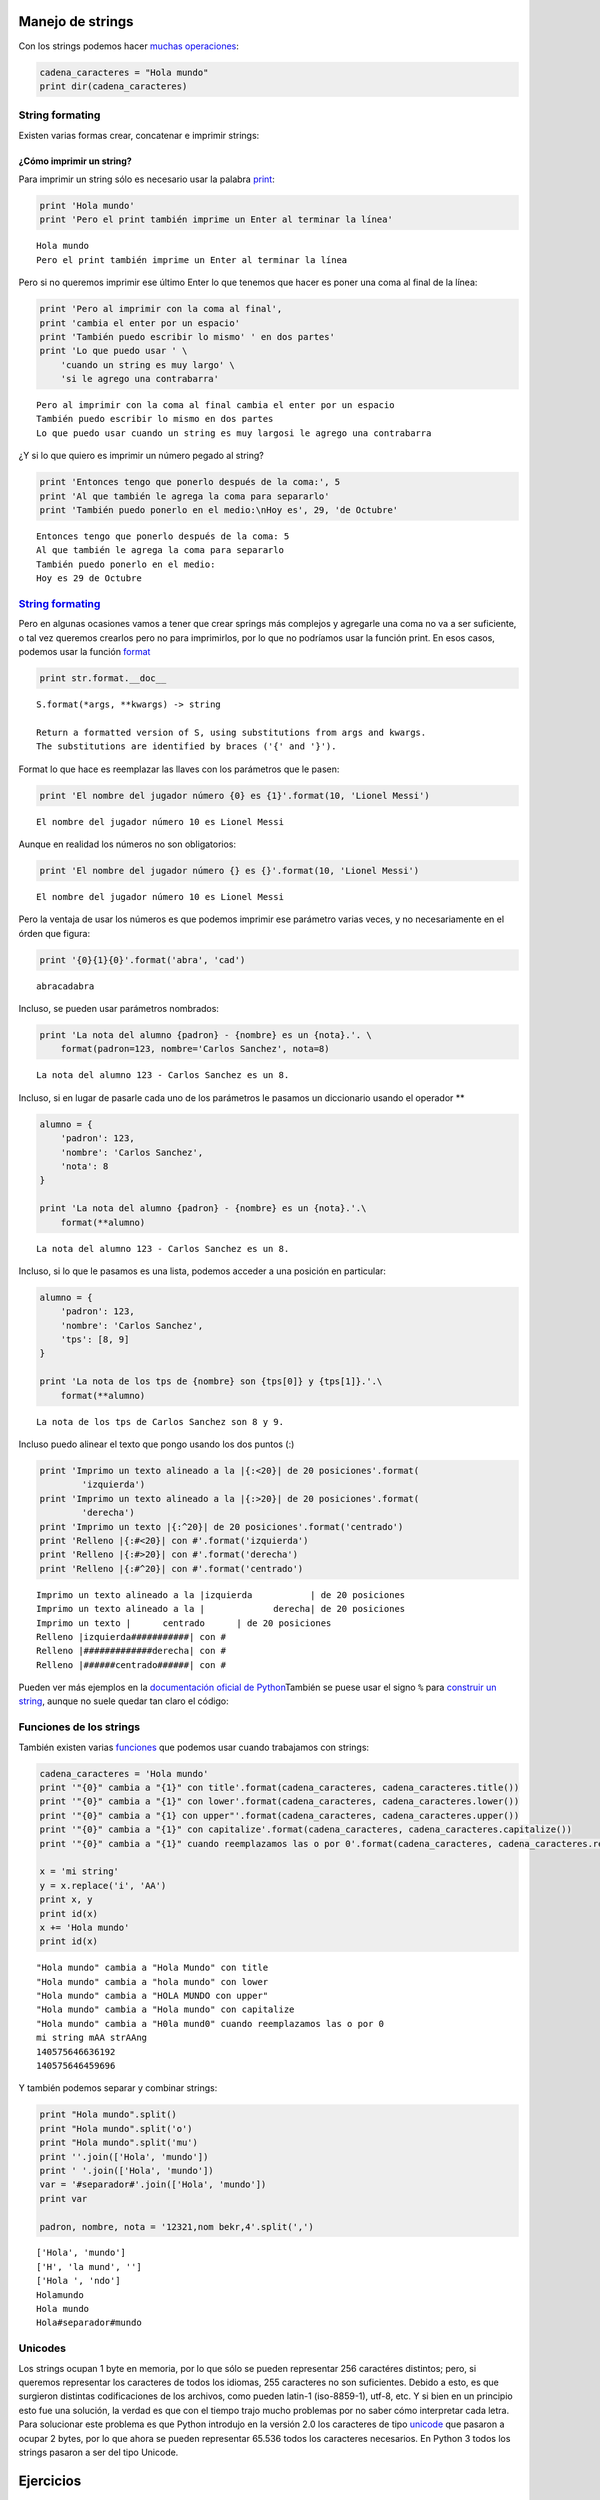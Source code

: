 
.. raw:: html

   <!--
   29/10
   Archivos de texto. 
   Operaciones con cadenas de caracteres.
   String formaters.
   CLASE DE LABORATORIO 
   (Gonzalo)
   -->

Manejo de strings
=================

Con los strings podemos hacer `muchas
operaciones <https://docs.python.org/2/library/stdtypes.html#string-methods>`__:

.. code:: python

    cadena_caracteres = "Hola mundo"
    print dir(cadena_caracteres)

String formating
----------------

Existen varias formas crear, concatenar e imprimir strings:

¿Cómo imprimir un string?
~~~~~~~~~~~~~~~~~~~~~~~~~

Para imprimir un string sólo es necesario usar la palabra
`print <https://docs.python.org/2/library/functions.html#print>`__:

.. code:: python

    print 'Hola mundo'
    print 'Pero el print también imprime un Enter al terminar la línea'


.. parsed-literal::

    Hola mundo
    Pero el print también imprime un Enter al terminar la línea


Pero si no queremos imprimir ese último Enter lo que tenemos que hacer
es poner una coma al final de la línea:

.. code:: python

    print 'Pero al imprimir con la coma al final',
    print 'cambia el enter por un espacio'
    print 'También puedo escribir lo mismo' ' en dos partes'
    print 'Lo que puedo usar ' \
        'cuando un string es muy largo' \
        'si le agrego una contrabarra'


.. parsed-literal::

    Pero al imprimir con la coma al final cambia el enter por un espacio
    También puedo escribir lo mismo en dos partes
    Lo que puedo usar cuando un string es muy largosi le agrego una contrabarra


¿Y si lo que quiero es imprimir un número pegado al string?

.. code:: python

    print 'Entonces tengo que ponerlo después de la coma:', 5
    print 'Al que también le agrega la coma para separarlo'
    print 'También puedo ponerlo en el medio:\nHoy es', 29, 'de Octubre' 


.. parsed-literal::

    Entonces tengo que ponerlo después de la coma: 5
    Al que también le agrega la coma para separarlo
    También puedo ponerlo en el medio:
    Hoy es 29 de Octubre


`String formating <https://docs.python.org/2/library/string.html#new-string-formatting>`__
------------------------------------------------------------------------------------------

Pero en algunas ocasiones vamos a tener que crear springs más complejos
y agregarle una coma no va a ser suficiente, o tal vez queremos crearlos
pero no para imprimirlos, por lo que no podríamos usar la función print.
En esos casos, podemos usar la función
`format <https://docs.python.org/2/library/string.html#string.Formatter.format>`__

.. code:: python

    print str.format.__doc__


.. parsed-literal::

    S.format(*args, **kwargs) -> string
    
    Return a formatted version of S, using substitutions from args and kwargs.
    The substitutions are identified by braces ('{' and '}').


Format lo que hace es reemplazar las llaves con los parámetros que le
pasen:

.. code:: python

    print 'El nombre del jugador número {0} es {1}'.format(10, 'Lionel Messi')


.. parsed-literal::

    El nombre del jugador número 10 es Lionel Messi


Aunque en realidad los números no son obligatorios:

.. code:: python

    print 'El nombre del jugador número {} es {}'.format(10, 'Lionel Messi')


.. parsed-literal::

    El nombre del jugador número 10 es Lionel Messi


Pero la ventaja de usar los números es que podemos imprimir ese
parámetro varias veces, y no necesariamente en el órden que figura:

.. code:: python

    print '{0}{1}{0}'.format('abra', 'cad') 


.. parsed-literal::

    abracadabra


Incluso, se pueden usar parámetros nombrados:

.. code:: python

    print 'La nota del alumno {padron} - {nombre} es un {nota}.'. \
        format(padron=123, nombre='Carlos Sanchez', nota=8)


.. parsed-literal::

    La nota del alumno 123 - Carlos Sanchez es un 8.


Incluso, si en lugar de pasarle cada uno de los parámetros le pasamos un
diccionario usando el operador \*\*

.. code:: python

    alumno = {
        'padron': 123,
        'nombre': 'Carlos Sanchez',
        'nota': 8
    }
    
    print 'La nota del alumno {padron} - {nombre} es un {nota}.'.\
        format(**alumno)



.. parsed-literal::

    La nota del alumno 123 - Carlos Sanchez es un 8.


Incluso, si lo que le pasamos es una lista, podemos acceder a una
posición en particular:

.. code:: python

    alumno = {
        'padron': 123,
        'nombre': 'Carlos Sanchez',
        'tps': [8, 9] 
    }
    
    print 'La nota de los tps de {nombre} son {tps[0]} y {tps[1]}.'.\
        format(**alumno)


.. parsed-literal::

    La nota de los tps de Carlos Sanchez son 8 y 9.


Incluso puedo alinear el texto que pongo usando los dos puntos (:)

.. code:: python

    print 'Imprimo un texto alineado a la |{:<20}| de 20 posiciones'.format(
            'izquierda')
    print 'Imprimo un texto alineado a la |{:>20}| de 20 posiciones'.format(
            'derecha')
    print 'Imprimo un texto |{:^20}| de 20 posiciones'.format('centrado')
    print 'Relleno |{:#<20}| con #'.format('izquierda')
    print 'Relleno |{:#>20}| con #'.format('derecha')
    print 'Relleno |{:#^20}| con #'.format('centrado')


.. parsed-literal::

    Imprimo un texto alineado a la |izquierda           | de 20 posiciones
    Imprimo un texto alineado a la |             derecha| de 20 posiciones
    Imprimo un texto |      centrado      | de 20 posiciones
    Relleno |izquierda###########| con #
    Relleno |#############derecha| con #
    Relleno |######centrado######| con #


Pueden ver más ejemplos en la `documentación oficial de
Python <https://docs.python.org/2/library/string.html#format-examples>`__\ 
También se puese usar el signo ``%`` para `construir un
string <https://docs.python.org/2/library/stdtypes.html#string-formatting-operations>`__,
aunque no suele quedar tan claro el código:

Funciones de los strings
------------------------

También existen varias
`funciones <https://docs.python.org/2/library/stdtypes.html#string-methods>`__
que podemos usar cuando trabajamos con strings:

.. code:: python

    cadena_caracteres = 'Hola mundo'
    print '"{0}" cambia a "{1}" con title'.format(cadena_caracteres, cadena_caracteres.title())
    print '"{0}" cambia a "{1}" con lower'.format(cadena_caracteres, cadena_caracteres.lower())
    print '"{0}" cambia a "{1} con upper"'.format(cadena_caracteres, cadena_caracteres.upper())
    print '"{0}" cambia a "{1}" con capitalize'.format(cadena_caracteres, cadena_caracteres.capitalize())
    print '"{0}" cambia a "{1}" cuando reemplazamos las o por 0'.format(cadena_caracteres, cadena_caracteres.replace('o', '0'))
    
    x = 'mi string'
    y = x.replace('i', 'AA')
    print x, y
    print id(x)
    x += 'Hola mundo'
    print id(x)



.. parsed-literal::

    "Hola mundo" cambia a "Hola Mundo" con title
    "Hola mundo" cambia a "hola mundo" con lower
    "Hola mundo" cambia a "HOLA MUNDO con upper"
    "Hola mundo" cambia a "Hola mundo" con capitalize
    "Hola mundo" cambia a "H0la mund0" cuando reemplazamos las o por 0
    mi string mAA strAAng
    140575646636192
    140575646459696


Y también podemos separar y combinar strings:

.. code:: python

    print "Hola mundo".split()
    print "Hola mundo".split('o')
    print "Hola mundo".split('mu')
    print ''.join(['Hola', 'mundo'])
    print ' '.join(['Hola', 'mundo'])
    var = '#separador#'.join(['Hola', 'mundo'])
    print var
    
    padron, nombre, nota = '12321,nom bekr,4'.split(',')



.. parsed-literal::

    ['Hola', 'mundo']
    ['H', 'la mund', '']
    ['Hola ', 'ndo']
    Holamundo
    Hola mundo
    Hola#separador#mundo


Unicodes
--------

Los strings ocupan 1 byte en memoria, por lo que sólo se pueden
representar 256 caractéres distintos; pero, si queremos representar los
caracteres de todos los idiomas, 255 caracteres no son suficientes.
Debido a esto, es que surgieron distintas codificaciones de los
archivos, como pueden latin-1 (iso-8859-1), utf-8, etc. Y si bien en un
principio esto fue una solución, la verdad es que con el tiempo trajo
mucho problemas por no saber cómo interpretar cada letra. Para
solucionar este problema es que Python introdujo en la versión 2.0 los
caracteres de tipo
`unicode <https://docs.python.org/2/library/functions.html#unicode>`__
que pasaron a ocupar 2 bytes, por lo que ahora se pueden representar
65.536 todos los caracteres necesarios. En Python 3 todos los strings
pasaron a ser del tipo Unicode.

Ejercicios
==========

1.  un texto al usuario y mostrar el mismo texto pero sin las vocales.
    Por ejemplo, para un input de "Yo estaba allí", debería mostrar "Y
    stb ll".
2.  Escribir un procedimiento o función que, dada una palabra, determine
    si es capicúa o no.
3.  Hacer una función que reciba un texto y devuelva el mismo texto pero
    con cada palabra invertida. Por ejemplo, llamándola con "Esto es una
    prueba", debe devolver "otsE se anu abeurp"
